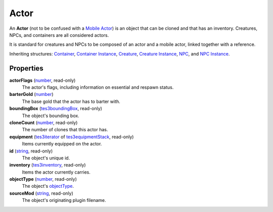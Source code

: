 
Actor
========================================================

An **Actor** (not to be confused with a `Mobile Actor`_) is an object that can be cloned and that has an inventory. Creatures, NPCs, and containers are all considered actors.

It is standard for creatures and NPCs to be composed of an actor and a mobile actor, linked together with a reference.

Inheriting structures: `Container`_, `Container Instance`_, `Creature`_, `Creature Instance`_, `NPC`_, and `NPC Instance`_.


Properties
--------------------------------------------------------

**actorFlags** (`number`_, read-only)
    The actor's flags, including information on essential and respawn status.

**barterGold** (`number`_)
    The base gold that the actor has to barter with.

**boundingBox** (`tes3boundingBox`_, read-only)
    The object's bounding box.

**cloneCount** (`number`_, read-only)
    The number of clones that this actor has.

**equipment** (`tes3iterator`_ of `tes3equipmentStack`_, read-only)
    Items currently equipped on the actor.

**id** (`string`_, read-only)
    The object's unique id.

**inventory** (`tes3inventory`_, read-only)
    Items the actor currently carries.

**objectType** (`number`_, read-only)
    The object's `objectType`_.

**sourceMod** (`string`_, read-only)
    The object's originating plugin filename.


.. _`boolean`: ../lua/boolean.html
.. _`number`: ../lua/number.html
.. _`string`: ../lua/string.html
.. _`table`: ../lua/table.html
.. _`userdata`: ../lua/userdata.html

.. _`Container Instance`: containerInstance.html
.. _`Container`: container.html
.. _`Creature Instance`: creatureInstance.html
.. _`Creature`: creature.html
.. _`Mobile Actor`: mobileActor.html
.. _`NPC Instance`: npcInstance.html
.. _`NPC`: npc.html
.. _`objectType`: baseObject/objectType.html
.. _`tes3boundingBox`: boundingBox.html
.. _`tes3equipmentStack`: equipmentStack.html
.. _`tes3inventory`: inventory.html
.. _`tes3iterator`: iterator.html
